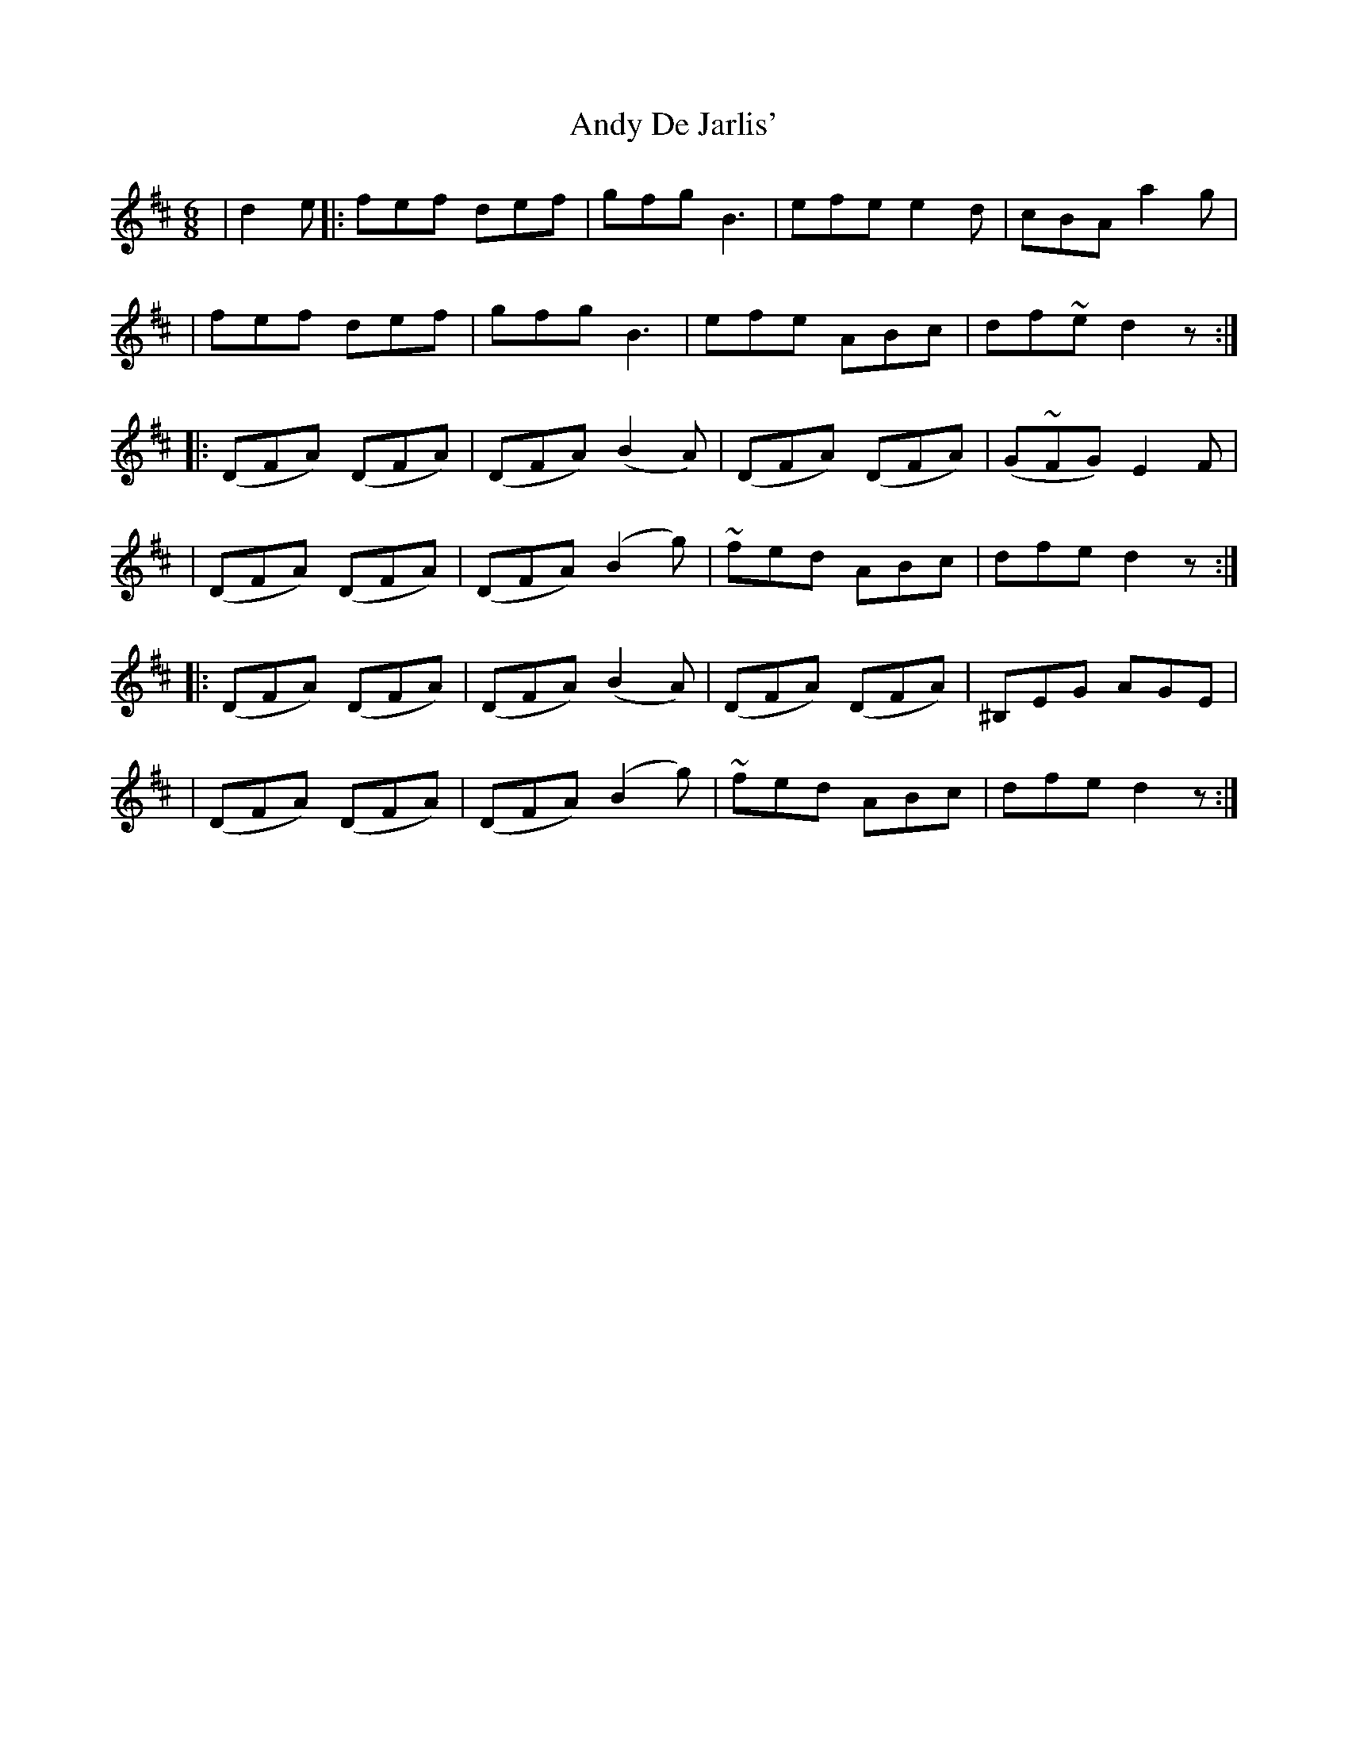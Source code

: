 X: 4
T: Andy De Jarlis'
Z: bledsoeo
S: https://thesession.org/tunes/838#setting13999
R: jig
M: 6/8
L: 1/8
K: Dmaj
| d2e |: fef def | gfg B3 | efe e2d |cBA a2g | | fef def | gfg B3 | efe ABc | df~e d2 z :||: (DFA) (DFA) | (DFA) (B2 A) | (DFA) (DFA) | (G~FG) E2 F || (DFA) (DFA) | (DFA) (B2 g) | ~fed ABc | dfe d2 z :||: (DFA) (DFA) | (DFA) (B2 A) | (DFA) (DFA) | ^B,EG AGE || (DFA) (DFA) | (DFA) (B2 g) | ~fed ABc | dfe d2 z :|
